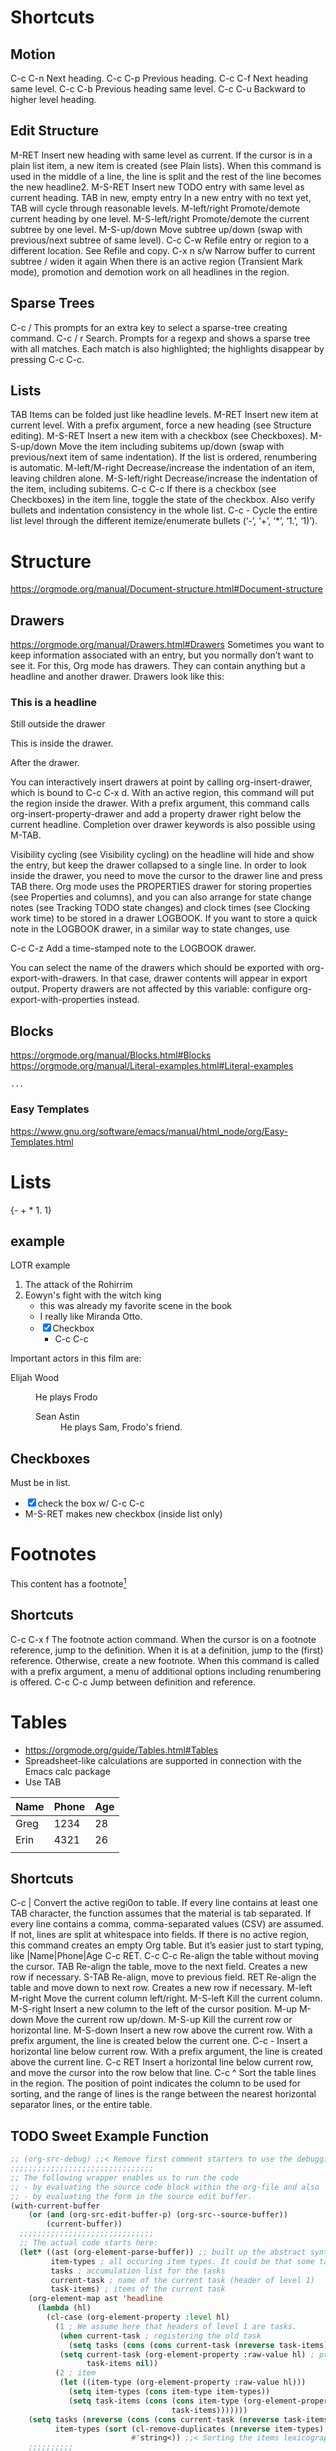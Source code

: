 
#+STARTUP: overview  //{overview, content, showall}.  Use C-c C-c to change.

* Shortcuts
** Motion
C-c C-n
    Next heading. 
C-c C-p
    Previous heading. 
C-c C-f
    Next heading same level. 
C-c C-b
    Previous heading same level. 
C-c C-u
Backward to higher level heading. 
** Edit Structure
M-RET
    Insert new heading with same level as current. If the cursor is in a plain list item, a new item is created (see Plain lists). When this command is used in the middle of a line, the line is split and the rest of the line becomes the new headline2.
M-S-RET
    Insert new TODO entry with same level as current heading. 
TAB in new, empty entry
    In a new entry with no text yet, TAB will cycle through reasonable levels. 
M-left/right
    Promote/demote current heading by one level. 
M-S-left/right
    Promote/demote the current subtree by one level. 
M-S-up/down
    Move subtree up/down (swap with previous/next subtree of same level). 
C-c C-w
    Refile entry or region to a different location. See Refile and copy. 
C-x n s/w
    Narrow buffer to current subtree / widen it again 
When there is an active region (Transient Mark mode), promotion and demotion work on all headlines in the region. 
    
** Sparse Trees
   C-c /
   This prompts for an extra key to select a sparse-tree creating command. 
   C-c / r
   Search. Prompts for a regexp and shows a sparse tree with all matches. Each match is also highlighted; the highlights disappear by pressing C-c C-c. 
** Lists
TAB
    Items can be folded just like headline levels. 
M-RET
    Insert new item at current level. With a prefix argument, force a new heading (see Structure editing). 
M-S-RET
    Insert a new item with a checkbox (see Checkboxes). 
M-S-up/down
    Move the item including subitems up/down (swap with previous/next item of same indentation). If the list is ordered, renumbering is automatic. 
M-left/M-right
    Decrease/increase the indentation of an item, leaving children alone. 
M-S-left/right
    Decrease/increase the indentation of the item, including subitems. 
C-c C-c
    If there is a checkbox (see Checkboxes) in the item line, toggle the state of the checkbox. Also verify bullets and indentation consistency in the whole list. 
C-c -
    Cycle the entire list level through the different itemize/enumerate bullets (‘-’, ‘+’, ‘*’, ‘1.’, ‘1)’). 
* Structure
  [[https://orgmode.org/manual/Document-structure.html#Document-structure]]
** Drawers
   [[https://orgmode.org/manual/Drawers.html#Drawers]]
   Sometimes you want to keep information associated with an entry, but you 
   normally don’t want to see it. For this, Org mode has drawers. They can 
   contain anything but a headline and another drawer. Drawers look like 
   this:

*** This is a headline
    Still outside the drawer
    :DRAWERNAME:
    This is inside the drawer.
    :END:
    After the drawer.

    You can interactively insert drawers at point by calling org-insert-drawer, 
    which is bound to C-c C-x d. With an active region, this command will put 
    the region inside the drawer. With a prefix argument, this command calls 
    org-insert-property-drawer and add a property drawer right below the 
    current headline. Completion over drawer keywords is also possible using M-TAB.
    
    Visibility cycling (see Visibility cycling) on the headline will hide 
    and show the entry, but keep the drawer collapsed to a single line. In 
    order to look inside the drawer, you need to move the cursor to the 
    drawer line and press TAB there. Org mode uses the PROPERTIES drawer 
    for storing properties (see Properties and columns), and you can also 
    arrange for state change notes (see Tracking TODO state changes) and 
    clock times (see Clocking work time) to be stored in a drawer LOGBOOK. 
    If you want to store a quick note in the LOGBOOK drawer, in a similar 
    way to state changes, use

    C-c C-z
    Add a time-stamped note to the LOGBOOK drawer. 

    You can select the name of the drawers which should be exported with 
    org-export-with-drawers. In that case, drawer contents will appear in 
    export output. Property drawers are not affected by this variable: 
    configure org-export-with-properties instead. 

** Blocks
   https://orgmode.org/manual/Blocks.html#Blocks
   [[https://orgmode.org/manual/Literal-examples.html#Literal-examples]]
   #+BEGIN_EXAMPLE
   ...
   #+END_EXAMPLE
*** Easy Templates
   [[https://www.gnu.org/software/emacs/manual/html_node/org/Easy-Templates.html]]
  
* Lists
{- + * 1. 1}
** example 
   LOTR example 
   1. The attack of the Rohirrim
   2. Eowyn's fight with the witch king
      * this was already my favorite scene in the book
      * I really like Miranda Otto.
      * [X] Checkbox
       	+ C-c C-c
   Important actors in this film are:
   - Elijah Wood :: He plays Frodo
     - Sean Astin :: He plays Sam, Frodo's friend.
** Checkboxes
Must be in list. 
- [X] check the box w/ C-c C-c
- M-S-RET  makes new checkbox (inside list only)
* Footnotes
  This content has a footnote[fn:1]
** Shortcuts
   C-c C-x f
   The footnote action command. When the cursor is on a footnote reference, jump to the definition. When it is at a definition, jump to the (first) reference. Otherwise, create a new footnote. When this command is called with a prefix argument, a menu of additional options including renumbering is offered.
   C-c C-c
   Jump between definition and reference. 

[fn:1] A footnote!

* Tables
  + https://orgmode.org/guide/Tables.html#Tables
  + Spreadsheet-like calculations are supported in connection with the Emacs calc package
  + Use TAB

| Name | Phone | Age |
|------+-------+-----|
| Greg |  1234 |  28 |
| Erin |  4321 |  26 |
|      |       |     |
   
** Shortcuts
C-c |
    Convert the active regi0on to table. If every line contains at least 
    one TAB character, the function assumes that the material is tab 
    separated. If every line contains a comma, comma-separated values (CSV) 
    are assumed. If not, lines are split at whitespace into fields.
    If there is no active region, this command creates an empty Org table. 
    But it’s easier just to start typing, like |Name|Phone|Age C-c RET.
C-c C-c
    Re-align the table without moving the cursor. 
TAB
    Re-align the table, move to the next field. Creates a new row if necessary. 
S-TAB
    Re-align, move to previous field. 
RET
    Re-align the table and move down to next row. Creates a new row if necessary.
M-left
M-right
    Move the current column left/right. 
M-S-left
    Kill the current column. 
M-S-right
    Insert a new column to the left of the cursor position. 
M-up
M-down
    Move the current row up/down. 
M-S-up
    Kill the current row or horizontal line. 
M-S-down
    Insert a new row above the current row. With a prefix argument, the 
    line is created below the current one. 
C-c -
    Insert a horizontal line below current row. With a prefix argument, the 
    line is created above the current line. 
C-c RET
    Insert a horizontal line below current row, and move the cursor into 
    the row below that line. 
C-c ^
    Sort the table lines in the region. The position of point indicates the 
    column to be used for sorting, and the range of lines is the range 
    between the nearest horizontal separator lines, or the entire table.
** TODO Sweet Example Function
#+NAME: todoOverview
#+BEGIN_SRC emacs-lisp
;; (org-src-debug) ;;< Remove first comment starters to use the debugging code from https://emacs.stackexchange.com/questions/13244/edebug-orgmode-source-code-blocks-with-input-variables
;;;;;;;;;;;;;;;;;;;;;;;;;;;;;;;;
;; The following wrapper enables us to run the code
;; - by evaluating the source code block within the org-file and also
;; - by evaluating the form in the source edit buffer.
(with-current-buffer
    (or (and (org-src-edit-buffer-p) (org-src--source-buffer))
        (current-buffer))
  ;;;;;;;;;;;;;;;;;;;;;;;;;;;;;;
  ;; The actual code starts here:
  (let* ((ast (org-element-parse-buffer)) ;; built up the abstract syntax tree of the org buffer
         item-types ; all occuring item types. It could be that some task has more item types than another.
         tasks ; accumulation list for the tasks
         current-task ; name of the current task (header of level 1)
         task-items) ; items of the current task
    (org-element-map ast 'headline
      (lambda (hl)
        (cl-case (org-element-property :level hl)
          (1 ; We assume here that headers of level 1 are tasks.
           (when current-task ; registering the old task
             (setq tasks (cons (cons current-task (nreverse task-items)) tasks)))
           (setq current-task (org-element-property :raw-value hl) ; preparing the new task
                 task-items nil))
          (2 ; item
           (let ((item-type (org-element-property :raw-value hl)))
             (setq item-types (cons item-type item-types))
             (setq task-items (cons (cons item-type (org-element-property :todo-keyword hl))
                                    task-items)))))))
    (setq tasks (nreverse (cons (cons current-task (nreverse task-items)) tasks)) ;< add the last task
          item-types (sort (cl-remove-duplicates (nreverse item-types) :test 'string-equal) ; list of unique item types
                           #'string<)) ;;< Sorting the items lexicographical. Other criteria could be applied.
    ;;;;;;;;;;
    ;; generating the output table:
    (apply
     #'list
     (cons "Item" (mapcar #'car tasks)) ; header
     'hline
     ;; rows:
     (mapcar
      ;; mapping the items to the todo states associated to the tasks:
      (lambda (item-type)
        (cons item-type
              (mapcar
               (lambda (task)
                 (let ((todo-status (cdr (assoc-string item-type task))))
                   todo-status))
               tasks)))
      item-types))))
#+END_SRC
#+RESULTS: todoOverview
  | Item | Task 1 [2/2] | Task 2 [1/2] | Task 3 [0/2] |
  |------+--------------+--------------+--------------|
  | I 1  | DONE         | DONE         | TODO         |
  | I 2  | DONE         | TODO         | TODO         |
  | I 3  | nil          | TODO         | nil          |
  |      |              |              |              |
  
* Hyperlinks
  [[]] []
  https://orgmode.org/guide/Link-format.html#Link-format
  [[https://orgmode.org/guide/Link-format.html#Link-format][same-hyperlink-with-description]]
** Internal Links
   ‘[[#my-custom-id]]’ will link to the entry with the CUSTOM_ID property ‘my-custom-id’. 
  
   [[My target]] does text search in the current file for the first occurrance
   of ‘<<My Target>>’. 

** Targete Links
   [[file:~/.bashrc:4]]                 Find line 255
   [[file:~/xx.org::My%20Target][file:~/xx.org::My Target]]         Find ‘<<My Target>>’
   [[file:~/xx.org::#my-custom-id]]     Find entry with custom id
** Shortcut
C-c l
    Store a link to the current location for use with C-c C-l
C-c C-l
    Insert a link. This prompts for a link to be inserted into the buffer. 
    You can just type a link, or use history keys up and down to access 
    stored links. You will be prompted for the description part of the link. When called with a C-u prefix argument, file name completion is used to link to a file. 
C-c C-l (with cursor on existing link)
    When the cursor is on an existing link, C-c C-l allows you to edit the 
    link and description parts of the link. 
C-c &
    Jump back to a recorded position. A position is recorded by the 
    commands following internal links, and by C-c %. Using this command several times in direct succession moves through a ring of previously recorded positions. 

* 'TODO' 
** Examples
*** TODO wash car
*** TODO grad school
*** DONE walk dog
    CLOSED: [2018-03-26 Mon 15:24]
    - CLOSING NOTE [2018-03-26 Mon 15:24] \\
      This is an example closed note.    
** Shortcuts
C-c C-t
    Rotate the TODO state of the current item among
    (unmarked) -> TODO -> DONE -> (unmarked)
    The same rotation can also be done “remotely” from the agenda buffers 
    with the t command key (see Agenda commands).
S-right/left
    Select the following/preceding TODO state, similar to cycling. 
C-c / t
    View TODO items in a sparse tree (see Sparse trees). Folds the buffer, 
    but shows all TODO items and the headings hierarchy above them. 
C-c a t
    Show the global TODO list. Collects the TODO items from all agenda 
    files (see Agenda Views) into a single buffer. See Global TODO list, 
    for more information. 
S-M-RET
    Insert a new TODO entry below the current one. 

Changing a TODO state can also trigger tag changes. See the docstring of 
the option org-todo-state-tags-triggers for details. 
** Multi-State Workflows

(setq org-todo-keywords
  '((sequence "TODO" "FEEDBACK" "VERIFY" "|" "DONE" "DELEGATED")))

The vertical bar separates the TODO keywords (states that need action) from 
the DONE states (which need no further action). If you don’t provide the 
separator bar, the last state is used as the DONE state. With this setup, 
the command C-c C-t will cycle an entry from TODO to FEEDBACK, then to 
VERIFY, and finally to DONE and DELEGATED. Sometimes you may want to use 
different sets of TODO keywords in parallel. For example, you may want to 
have the basic TODO/DONE, but also a workflow for bug fixing. Your setup 
would then look like this: 

(setq org-todo-keywords
      '((sequence "TODO(t)" "|" "DONE(d)")
        (sequence "REPORT(r)" "BUG(b)" "KNOWNCAUSE(k)" "|" "FIXED(f)")))

The keywords should all be different, this helps Org mode to keep track of 
which subsequence should be used for a given entry. The example also shows 
how to define keys for fast access of a particular state, by adding a 
letter in parenthesis after each keyword—you will be prompted for the key 
after C-c C-t. 

To define TODO keywords that are valid only in a single file, use the 
following text anywhere in the file.

#+TODO: TODO(t) | DONE(d)
#+TODO: REPORT(r) BUG(b) KNOWNCAUSE(k) | FIXED(f)
#+TODO: | CANCELED(c)

After changing one of these lines, use C-c C-c with the cursor still in the 
line to make the changes known to Org mode. 
** Progress Logging
Org mode can automatically record a timestamp and possibly a note when you 
mark a TODO item as DONE, or even each time you change the state of a TODO 
item. This system is highly configurable; settings can be on a per-keyword 
basis and can be localized to a file or even a subtree. For information on 
how to clock working time for a task, see Clocking work time.
*** Closing Items
The most basic logging is to keep track of when a certain TODO item was 
finished. This is achieved with:

(setq org-log-done 'time)
OR
' #+STARTUP: logdone  '

Then each time you turn an entry from a TODO (not-done) state into any of 
the DONE states, a line ‘CLOSED: [timestamp]’ will be inserted just after 
the headline. If you want to record a note along with the timestamp, use

(setq org-log-done 'note)
OR
' #+STARTUP: lognotedone '

You will then be prompted for a note, and that note will be stored below the 
entry with a ‘Closing Note’ heading. 

*** Tracking TODO State Changes

CLOSING NOTES will be inserted after the headline as an itemized list. When 
taking a lot of notes, you might want to get the notes out of the way into 
a drawer. Customize the variable org-log-into-drawer to get this behavior. 

For state logging, Org mode expects configuration on a per-keyword basis. 
This is achieved by adding special markers ‘!’ (for a timestamp) and ‘@’ 
(for a note) in parentheses after each keyword. For example:

' #+TODO: TODO(t) WAIT(w@/!) | DONE(d!) CANCELED(c@)' 

** Priorities
Prioritizing a TODO can be done by placing a priority cookie into the 
headline of a TODO item, like this:

*** TODO [#A] Write letter to Sam Fortune

S-up/dwn
    Increase/decrease priority of current headline 
** Breaking Down Tasks
Create outline tree below a TODO item. 
Insert either ‘[/]’ or ‘[%]’ anywhere in the headline

*** Organize Party [25%]
**** TODO Call people [1/2]
***** TODO Peter
***** DONE Sarah
**** TODO Buy food
**** DONE Talk to neighbor

Using a checlkist instead:
*** TODO Organize party [1/3]
    - [-] call people [1/2]
      - [ ] Peter
      - [X] Sarah
    - [X] order food
* Tags								       :tags:
Appended to headlines. Ex:  :tag1:tag2:
** Tag Inheritance
Subheadings inherit the parent's tags.

Globall tag for all headings:
' #+FILETAGS: :inherited:by:all: '
** Setting Tags
Tab complete is your friend.
C-c C-q
C-c C-c
   Same thing, but inline.
** Tag Groups
Create a @read group:
' #+TAGS: { @read : @read_book  @read_ebook } '
*** Disable
Ignore group tags:
org-toggle-tags-groups, bound to C-c C-x q

Disable group tags:  set org-group-tags to nil.
** Tag Search							     :agenda:
C-c \
C-c / m
  Create sparse tree search
C-c a m
    Create a global list of tag matches from all agenda files. See Matching 
    tags and properties. 
C-c a M
    Create a global list of tag matches from all agenda files, but check 
    only TODO items and force checking subitems (see variable org-tags-
    match-list-sublevels). 

These commands all prompt for a match string which allows basic Boolean 
logic like ‘+boss+urgent-project1’, to find entries with tags ‘boss’ and ‘
urgent’, but not ‘project1’, or ‘Kathy|Sally’ to find entries which are 
tagged, like ‘Kathy’ or ‘Sally’. The full syntax of the search string is 
rich and allows also matching against TODO keywords, entry levels and 
properties. For a complete description with many examples, see Matching 
tags and properties.
* Properties
Properties are key-value pairs associated with an entry. They live in a 
special drawer PROPERTIES:
:PROPERTIES:
:My_string: "a string"
:My_numbers_ALL: 7 25 89
:ccxp:     "C-c C-x p"
:END:
You may define the allowed values for a particular property ‘:Xyz:’ by 
setting a property ‘:Xyz_ALL:’. This special property is inherited, so if 
you set it in a level 1 entry, it will apply to the entire tree. When 
allowed values are defined, setting the corresponding property becomes 
easier and is less prone to typing errors. 
** Shortcuts 
C-c C-x p
    Set a property. This prompts for a property name and a value. 
C-c C-c d
Remove a property from the current entry. 
* Dates and Times
  TODO items can be labeled with a Org mode timestamp.
  [[https://orgmode.org/guide/Timestamps.html#Timestamps]]
** Timestamps
   A timestamp can appear anywhere in the headline or body of an Org tree 
   entry. Its presence causes entries to be shown on specific dates in the 
   agenda (see Weekly/daily agenda).
*** Shortcuts
C-c .
    Prompt for a date and insert a corresponding timestamp. When the cursor 
    is at an existing timestamp in the buffer, the command is used to modify 
    this timestamp instead of inserting a new one. When this command is used 
    twice in succession, a time range is inserted. With a prefix, also add the 
    current time. 
C-c !
    Like C-c ., but insert an inactive timestamp that will not cause an 
    agenda entry. 
S-left/right

    Change date at cursor by one day. 
S-up/down

    Change the item under the cursor in a timestamp. The cursor can be on a 
    year, month, day, hour or minute. When the timestamp contains a time 
    range like ‘15:30-16:30’, modifying the first time will also shift the 
    second, shifting the time block with constant length. To change the 
    length, modify the second time. 

When Org mode prompts for a date/time, it will accept any string containing some date and/or time information, and intelligently interpret the string, deriving defaults for unspecified information from the current date and time. You can also select a date in the pop-up calendar. See the manual for more information on how exactly the date/time prompt works. 
*** Basic
 <2006-11-01 Wed 19:15>
*** Repeater interval
A timestamp may contain a repeater interval, indicating that it applies not 
only on the given date, but again and again after a certain interval of N 
days (d), weeks (w), months (m), or years (y). The following will show up 
in the agenda every Wednesday:
 <2007-05-16 Wed 12:30 +1w>

*** Diary-style sexp entries
Org mode supports using the special sexp diary entries from the Emacs 
calendar/diary package. 
  <%%(diary-float t 4 2)>

*** Time/Date range
Two timestamps connected by ‘--’ denote a range.
   <2004-08-23 Mon>--<2004-08-26 Thu>

*** Inactive timestamp
Just like a plain timestamp, but with square brackets instead of angular 
ones. These timestamps are inactive in the sense that they do not trigger 
an entry to show up in the agenda.
  [2006-11-01 Wed]

** Deadlines and Scheduling
A timestamp may be preceded by special keywords to facilitate planning.
[[https://orgmode.org/guide/Deadlines-and-scheduling.html#Deadlines-and-scheduling][docs]]
*** Deadline
Meaning: the task (most likely a TODO item, though not necessarily) is 
supposed to be finished on that date.

C-c C-d
    Insert ‘DEADLINE’ keyword along with a stamp, in the line following 
    the headline. 

On the deadline date, the task will be listed in the agenda. In addition, 
the agenda for today will carry a warning about the approaching or missed 
deadline, starting org-deadline-warning-days before the due date, and 
continuing until the entry is marked DONE. An example:

**** TODO Example: write article about the Earth for the Guide
     The editor in charge is [[bbdb:Ford Prefect]]
     DEADLINE: <2004-02-29 Sun>

*** Scheduled
Meaning: you are planning to start working on that task on the given date.

C-c C-s
    Insert ‘SCHEDULED’ keyword along with a stamp, in the line following 
    the headline. 

The headline will be listed under the given date8. In addition, a 
reminder that the scheduled date has passed will be present in the 
compilation for today, until the entry is marked DONE. I.e. the task will 
automatically be forwarded until completed.

**** TODO Call Trillian for a date on New Years Eve.
    SCHEDULED: <2004-12-25 Sat>

Some tasks need to be repeated again and again. Org mode helps to 
organize such tasks using a so-called repeater in a DEADLINE, SCHEDULED, 
or plain timestamp. In the following example

**** TODO Pay the rent
   DEADLINE: <2005-10-01 Sat +1m>

The +1m is a repeater; the intended interpretation is that the task has a 
deadline on <2005-10-01> and repeats itself every (one) month starting 
from that time. 
*** Shortcuts
C-c C-d
    Insert ‘DEADLINE’ keyword along with a stamp, in the line following 
    the headline. 
C-c C-s
    Insert ‘SCHEDULED’ keyword along with a stamp, in the line following 
    the headline. 
** Clocking Work Time
   CLOCK: [2018-03-28 Wed 21:38]--[2018-03-28 Wed 21:43] =>  0:05
   :PROPERTIES:
   :Effort:   0:05
   :END:
Org mode allows you to clock the time you spend on specific tasks in a 
project.

C-c C-x C-i
    Start the clock on the current item (clock-in). This inserts the 
    CLOCK keyword together with a timestamp. When called with a C-u prefix 
    argument, select the task from a list of recently clocked tasks. 
C-c C-x C-o
    Stop the clock (clock-out). This inserts another timestamp at the 
    same location where the clock was last started. It also directly computes 
    the resulting time in inserts it after the time range as ‘=> HH:MM’. 
C-c C-x C-e
    Update the effort estimate for the current clock task. 
C-c C-x C-q
    Cancel the current clock. This is useful if a clock was started by 
    mistake, or if you ended up working on something else. 
C-c C-x C-j
    Jump to the entry that contains the currently running clock. With a C-
    u prefix arg, select the target task from a list of recently clocked tasks. 

C-c C-x C-r
    Insert a dynamic block containing a clock report as an Org-mode table 
    into the current file. When the cursor is at an existing clock table, 
    just update it.
    
    #+BEGIN: clocktable :maxlevel 2 :emphasize nil :scope file
    #+END: clocktable

    For details about how to customize this view, see the manual. 
C-c C-c
    Update dynamic block at point. The cursor needs to be in the #+BEGIN 
    line of the dynamic block. 

The l key may be used in the agenda (see Weekly/daily agenda) to show 
which tasks have been worked on or closed during a day. 

* Capture - Refile - Archive
  Org defines a capture process to create tasks. Once in the system, 
  tasks and projects need to be moved around. Moving completed project 
  trees to an archive file keeps the system compact and fast. 
** Capture
Org lets you store quick notes with little interruption of your work 
flow. You can define templates for new entries and associate them with 
different targets for storing notes. 
*** Setting a Capture Location
The following customization sets a default target file for notes, and 
defines a global key for capturing new stuff.

  (setq org-default-notes-file "/tmp/notes.org")
  (define-key global-map "\C-cc" 'org-capture)

*** Shortcuts
C-c c
    Start a capture process, placing you into a narrowed indirect buffer 
    to edit. 
C-c C-c
    Once you are done entering information into the capture buffer, C-c C-c
    will return you to the window configuration before the capture 
    process, so that you can resume your work without further distraction. 
C-c C-w
    Finalize by moving the entry to a refile location (see section 9.2). 
C-c C-k
    Abort the capture process and return to the previous state. 
*** Capture Templates
You can use templates to generate different types of capture notes, and 
to store them in different places. 
[[https://orgmode.org/guide/Capture-templates.html#Capture-templates]]

For example, if you would like to store new tasks under a heading ‘Tasks’ 
in file TODO.org, and journal entries in a date tree in journal.org you 
could use:

(setq org-capture-templates
 '(("t" "Todo" entry (file+headline "~/org/gtd.org" "Tasks")
        "* TODO %?\n  %i\n  %a")
   ("j" "Journal" entry (file+datetree "~/org/journal.org")
   "* %?\nEntered on %U\n  %i\n  %a")))
** Archive   When a project represented by a (sub)tree is finished, you may want to move the tree out of the way and to stop it from contributing to the agenda. Archiving is important to keep your working files compact and global searches like the construction of agenda views fast. The most common archiving action is to move a project tree to another file, the archive file.
   When a project represented by a (sub)tree is finished, you may want to move 
   the tree out of the way and to stop it from contributing to the agenda. 
   Archiving is important to keep your working files compact and global 
   searches like the construction of agenda views fast. The most common 
   archiving action is to move a project tree to another file, the archive 
   file.

C-c C-x C-a
    Archive the current entry using org-archive-default-command. 
C-c C-x C-s or short  C-c $
    Archive the subtree starting at the cursor position to the location 
    given by org-archive-location. 

    The default archive location is a file in the same directory as the current 
    file, with the name derived by appending _archive to the current file name. For information and examples on how to change this, see the documentation string of the variable org-archive-location. There is also an in-buffer option for setting this variable, for example

    '  #+ARCHIVE: %s_done:: '
* Agenda Views
  [[https://orgmode.org/guide/Agenda-files.html]]
** Agenda files
   The information to be shown is normally collected from all agenda files, 
   the files listed in the variable org-agenda-files.
   
   C-c [
   Add current file to the list of agenda files. The file is added to 
   the front of the list. If it was already in the list, it is moved to the 
   front. With a prefix argument, file is added/moved to the end. 
   C-c ]
   Remove current file from the list of agenda files. 
   C-,
   Cycle through agenda file list, visiting one file after the other. 
** Agenda Dispatcher
   The views are created through a dispatcher, which should be bound to a 
   global key—for example C-c a (see Installation).

   t
   Toggle todo state.

** Agenda Views (built-in)
*** Weekly Agenda
    The purpose of the weekly/daily agenda is to act like a page of a paper 
    agenda, showing all the tasks for the current week or day.

    C-c a a
    Compile an agenda for the current week from a list of Org files. The 
    agenda shows the entries for each day. 

    Emacs contains the calendar and diary by Edward M. Reingold. Org-mode 
    understands the syntax of the diary and allows you to use diary sexp 
    entries directly in Org files:

**** Birthdays and similar stuff
     #+CATEGORY: Holiday
     %%(org-calendar-holiday)   ; special function for holiday names
     #+CATEGORY: Ann
     %%(diary-anniversary  5 14 1956)(11) Arthur Dent is %d years old
     %%(diary-anniversary 10  2 1869) Mahatma Gandhi would be %d years old
     
     Org can interact with Emacs appointments notification facility. To add 
     all the appointments of your agenda files, use the command org-agenda-to-
     appt. See the docstring for details. 
*** Global TODO
    The global TODO list contains all unfinished TODO items formatted and 
    collected into a single place. Remote editing of TODO items lets you 
    change the state of a TODO entry with a single key press. The 
    commands available in the TODO list are described in Agenda commands. 
